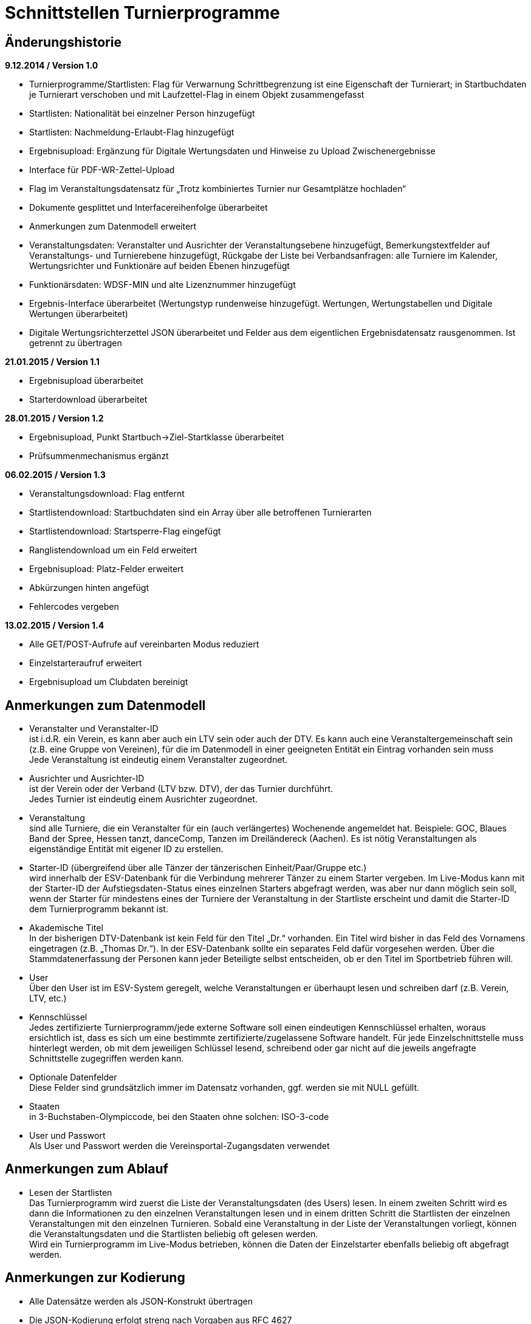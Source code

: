 = Schnittstellen Turnierprogramme

== Änderungshistorie

*9.12.2014 / Version 1.0*

* Turnierprogramme/Startlisten: Flag für Verwarnung Schrittbegrenzung
ist eine Eigenschaft der Turnierart; in Startbuchdaten je Turnierart
verschoben und mit Laufzettel-Flag in einem Objekt zusammengefasst
* Startlisten: Nationalität bei einzelner Person hinzugefügt
* Startlisten: Nachmeldung-Erlaubt-Flag hinzugefügt
* Ergebnisupload: Ergänzung für Digitale Wertungsdaten und Hinweise zu
Upload Zwischenergebnisse
* Interface für PDF-WR-Zettel-Upload
* Flag im Veranstaltungsdatensatz für „Trotz kombiniertes Turnier nur
Gesamtplätze hochladen“
* Dokumente gesplittet und Interfacereihenfolge überarbeitet
* Anmerkungen zum Datenmodell erweitert
* Veranstaltungsdaten: Veranstalter und Ausrichter der
Veranstaltungsebene hinzugefügt, Bemerkungstextfelder auf
Veranstaltungs- und Turnierebene hinzugefügt, Rückgabe der Liste bei
Verbandsanfragen: alle Turniere im Kalender, Wertungsrichter und
Funktionäre auf beiden Ebenen hinzugefügt
* Funktionärsdaten: WDSF-MIN und alte Lizenznummer hinzugefügt
* Ergebnis-Interface überarbeitet (Wertungstyp rundenweise hinzugefügt.
Wertungen, Wertungstabellen und Digitale Wertungen überarbeitet)
* Digitale Wertungsrichterzettel JSON überarbeitet und Felder aus dem
eigentlichen Ergebnisdatensatz rausgenommen. Ist getrennt zu übertragen

*21.01.2015 / Version 1.1*

* Ergebnisupload überarbeitet
* Starterdownload überarbeitet

*28.01.2015 / Version 1.2*

* Ergebnisupload, Punkt Startbuch->Ziel-Startklasse überarbeitet
* Prüfsummenmechanismus ergänzt

*06.02.2015 / Version 1.3*

* Veranstaltungsdownload: Flag entfernt
* Startlistendownload: Startbuchdaten sind ein Array über alle
betroffenen Turnierarten
* Startlistendownload: Startsperre-Flag eingefügt
* Ranglistendownload um ein Feld erweitert
* Ergebnisupload: Platz-Felder erweitert
* Abkürzungen hinten angefügt
* Fehlercodes vergeben

*13.02.2015 / Version 1.4*

* Alle GET/POST-Aufrufe auf vereinbarten Modus reduziert
* Einzelstarteraufruf erweitert
* Ergebnisupload um Clubdaten bereinigt

== Anmerkungen zum Datenmodell

* Veranstalter und Veranstalter-ID +
ist i.d.R. ein Verein, es kann aber auch ein LTV sein oder auch der
DTV. Es kann auch eine Veranstaltergemeinschaft sein (z.B. eine Gruppe
von Vereinen), für die im Datenmodell in einer geeigneten Entität ein
Eintrag vorhanden sein muss +
Jede Veranstaltung ist eindeutig einem Veranstalter zugeordnet.
* Ausrichter und Ausrichter-ID +
ist der Verein oder der Verband (LTV bzw. DTV), der das Turnier
durchführt. +
Jedes Turnier ist eindeutig einem Ausrichter zugeordnet.
* Veranstaltung +
sind alle Turniere, die ein Veranstalter für ein (auch verlängertes)
Wochenende angemeldet hat. Beispiele: GOC, Blaues Band der Spree, Hessen
tanzt, danceComp, Tanzen im Dreiländereck (Aachen). Es ist nötig
Veranstaltungen als eigenständige Entität mit eigener ID zu erstellen.
* Starter-ID (übergreifend über alle Tänzer der tänzerischen
Einheit/Paar/Gruppe etc.) +
wird innerhalb der ESV-Datenbank für die Verbindung mehrerer Tänzer zu
einem Starter vergeben. Im Live-Modus kann mit der Starter-ID der
Aufstiegsdaten-Status eines einzelnen Starters abgefragt werden, was
aber nur dann möglich sein soll, wenn der Starter für mindestens eines
der Turniere der Veranstaltung in der Startliste erscheint und damit die
Starter-ID dem Turnierprogramm bekannt ist.
* Akademische Titel +
In der bisherigen DTV-Datenbank ist kein Feld für den Titel „Dr.“
vorhanden. Ein Titel wird bisher in das Feld des Vornamens eingetragen
(z.B. „Thomas Dr.“). In der ESV-Datenbank sollte ein separates Feld
dafür vorgesehen werden. Über die Stammdatenerfassung der Personen kann
jeder Beteiligte selbst entscheiden, ob er den Titel im Sportbetrieb
führen will.
* User +
Über den User ist im ESV-System geregelt, welche Veranstaltungen er
überhaupt lesen und schreiben darf (z.B. Verein, LTV, etc.)
* Kennschlüssel +
Jedes zertifizierte Turnierprogramm/jede externe Software soll einen
eindeutigen Kennschlüssel erhalten, woraus ersichtlich ist, dass es sich
um eine bestimmte zertifizierte/zugelassene Software handelt. Für jede
Einzelschnittstelle muss hinterlegt werden, ob mit dem jeweiligen
Schlüssel lesend, schreibend oder gar nicht auf die jeweils angefragte
Schnittstelle zugegriffen werden kann.
* Optionale Datenfelder +
Diese Felder sind grundsätzlich immer im Datensatz vorhanden, ggf.
werden sie mit NULL gefüllt.
* Staaten +
in 3-Buchstaben-Olympiccode, bei den Staaten ohne solchen: ISO-3-code
* User und Passwort +
Als User und Passwort werden die Vereinsportal-Zugangsdaten verwendet

== Anmerkungen zum Ablauf

* Lesen der Startlisten +
Das Turnierprogramm wird zuerst die Liste der Veranstaltungsdaten (des
Users) lesen. In einem zweiten Schritt wird es dann die Informationen zu
den einzelnen Veranstaltungen lesen und in einem dritten Schritt die
Startlisten der einzelnen Veranstaltungen mit den einzelnen Turnieren.
Sobald eine Veranstaltung in der Liste der Veranstaltungen vorliegt,
können die Veranstaltungsdaten und die Startlisten beliebig oft gelesen
werden. +
Wird ein Turnierprogramm im Live-Modus betrieben, können die Daten der
Einzelstarter ebenfalls beliebig oft abgefragt werden.

== Anmerkungen zur Kodierung

* Alle Datensätze werden als JSON-Konstrukt übertragen
* Die JSON-Kodierung erfolgt streng nach Vorgaben aus RFC 4627
** Strings können alle Unicode-Zeichen enthalten
*** Anführungszeichen, Backslash und Steuerzeichen (U+0000 bis U+001F)
müssen escaped werden
*** Die Unicode-Zeichen von U+0000 bis U+FFFF (Basic Multilingual Plane,
BMP) können, müssen jedoch nicht als 6 Zeichen lange hexadezimale
Unicode-Sequenz dargestellt werden (z.B. \u00fc). Alternativ Zeichen
direkt in UTF-8.
*** Die Unicode-Zeichen außerhalb des BMP werden als surrogate pair
dargestellt.
* Alle JSON-Schnittstellen sollen transparente HTTP-Komprimierung
unterstützten (gzip, deflate via Accept-Encoding und Content-Encoding)

== Ergebniscodes

* 200 OK
* 403 Login inkorrekt
* 400 Datenkonstrukt ungültig (Bad request)
* 404 Ressource existiert nicht (Ergebnis, Funktionär, Starter etc.)
* 601 Token abgelehnt
* 602 Veranstaltung bereits hochgeladen und Datensatz geschlossen
* 603 Ergebnisupload nach Frist, Turnier wird der nächsten Woche
zugerechnet
* 604 Ergebnisdatensatz unvollständig (Fehlerdetails im response body)
* 605 Starter nicht startberechtigt in angefragter Turnierart
* 606 Datenempfang unvollständig
* 610 Zugriff zur Sandbox abgelehnt, Turnier-ID des Arbeitssystems
verwendet
* Ergebniscodes für Meldeeingänge (z.B. OK, nicht erlaubt, abgelehnt da
Doppelmeldung…)
* Ergebniscodes für Meldebestätigungen (noch offen, bestätigt,
abgelehnt)

== Schnittstellen

=== Veranstaltungsdaten (lesend)

Dieses Interface ist vorrangig für Turnierprogramme gedacht. Das
Rückgabeformat „Veranstaltung“ könnte aber auch für den
Tanzsport.de-Turnierkalender Verwendung finden. Deshalb werden mehr
Werte zurückgegeben als für die Turnierprogramme benötigt.

==== Aufruf Liste

* HTTP-Verb: GET
* HTTP Header: User + Passwort (Basic Authentication)
* HTTP Header: User-Agent (Software inkl. Version + Kennschlüssel)

[source]
----
GET /api/v1/veranstaltungen HTTP/1.1
Authorization: Basic dXNlcjpwYXNzd29yZA==
User-Agent: Software/1.0; Token=abcdefghijklmnopqrstuvwxyz
----

==== Rückgabe Liste

Jede Veranstaltung eine Zeile, alle Veranstaltungen in den folgenden 2 Monaten bei Vereinsanfrage/alle bei Landesanfrage, zu denen der User Berechtigung hat

* Veranstaltungs-ID
* Datum Von
* Datum Bis
* Ort
* Titel (optional)

==== Aufruf Veranstaltung

* HTTP-Verb: GET
* HTTP Header: User + Passwort (Basic Authentication)
* HTTP Header: User-Agent (Software inkl. Version + Kennschlüssel)
* URL-Parameter: Veranstaltungs-ID

[source]
----
GET /api/v1/turniere/{veranstaltungsId} HTTP/1.1
Authorization: Basic dXNlcjpwYXNzd29yZA==
User-Agent: Software/1.0; Token=abcdefghijklmnopqrstuvwxyz
----

==== Rückgabe Veranstaltung

* Veranstaltung
** Veranstaltungs-ID
** Datum Von
** Datum Bis
** Turnierstätte
*** Name
*** Anschrift (Straße + Nr)
*** PLZ
*** Ort
** Veranstalter
*** ID
*** Name
*** LTV
**** ID
**** Name
** Ausrichter
*** ID
*** Name
*** LTV
**** ID
**** Name
*** Kontakt Telefon
*** Kontakt E-Mail
** Titel (optional)
** Bemerkungen (Freitext, optional)
** Array Wertungsrichter (optional)
*** Inhalte wie bei Einzelaufruf Funktionäre (siehe unten)
** Array Funktionäre (TL, BS, CHM, optional)
*** Inhalte wie bei Einzelaufruf Funktionäre (siehe unten)
* Array Flächen
** Flächen-Bezeichnung (eindeutig innerh. der Veranstaltung)
** Typ (Text: z.B. Parkett, Kunststoff, Stein)
** Länge (in Metern; Kommawert z.B. 10,5; Länge ≥ Breite)
** Breite(in Metern; Kommawert)
* Array Turniere
** Turnier-ID
** Datum Von
** Datum Bis
** Startzeit Plan (Zeit, die im Tanzspiegel veröffentlicht wurde)
** Startzeit Plan Korrigiert (kann, sofern vom Ausrichter verändert auch
im Terminkalender als veränderte Startzeit kenntlich dargestellt werden)
** Titel (optional)
** Veranstalter
*** ID
*** Name
*** LTV
**** ID
**** Name
** Ausrichter
*** ID
*** Name
*** LTV
**** ID
**** Name
** Flächen-ID
** Wettbewerbsart (z.B. Einzel, Formation, Solo, Duo, BSW)
** Turnierform
** Startgruppe
** Startklasse oder Startliga
** Turnierart
** Zulassung (grenzt die zugelassenen Paare ein, z.B. DTV oder auf einen
oder mehrere LTV;)
*** Array; mögliche Werte: WDSF, EU, DTV + LTVs
** Wanderpokal: true/false
** Turnierrang (numerisch)
** Flag Aufstiegsturnier (Vergabe von Aufstiegspunkten und
–platzierungen ja/nein)
** Ranglisten-ID (optional, bei Ranglistenturnieren und ggf. bei
DM)
** WDSF-Turnier-ID (optional)
** Startgebühr in EUR (optional, Zahlwert oder Freitext)
** Bemerkungen (Freitext optional)
** Array Wertungsrichter (optional)
*** Personen-ID
** Turnierleiter Personen-ID (optional)
** Beisitzer Personen-ID (optional)
** Chairman Personen-ID (optional)

=== Startlisten (lesend)

==== Aufruf Veranstaltung

* HTTP-Verb: GET
* HTTP Header: User + Passwort (Basic Authentication)
* HTTP Header: User-Agent (Software inkl. Version + Kennschlüssel)
* URL-Parameter: Veranstaltungs-ID (ggf. optional)
* URL-Parameter: Wettbewerbsart (wenn keine Veranstaltungs-ID angegeben
wurde)

[source]
----
GET /api/v1/startliste/veranstaltung/{veranstaltungsId} HTTP/1.1
Authorization: Basic dXNlcjpwYXNzd29yZA==
User-Agent: Software/1.0; Token=abcdefghijklmnopqrstuvwxyz
----

[source]
----
GET /api/v1/startliste/wettbewerbsart/{wettbewerbsart} HTTP/1.1
Authorization: Basic dXNlcjpwYXNzd29yZA==
User-Agent: Software/1.0; Token=abcdefghijklmnopqrstuvwxyz
----

==== Abruf der Gesamt-Starterliste

Wird keine Veranstaltungs-ID angegeben, muss die Wettbewerbsart
angegeben werden, damit die Gesamt-Starterliste für die jeweilige
Wettbewerbsart für die Offline-Verwendung heruntergeladen werden kann.
Die Gesamt-Startliste einer Wettbewerbsart enthält aus
Datenschutzgründen keine Namen der Personen (Feldwerte NULL).

==== Rückgabewerte Veranstaltung

*Global*:

* Gültigkeits-Flag für Meldestand (0 = Turniermeldungen noch nicht
gestartet, 1 = Meldestand noch nicht final, 2 = Meldestand final)
* Nachmeldungen möglich-Flag

Erläuterung: +
Turnierprogramme können die Startdaten ab dem Start der Turniermeldungen
herunterladen (z.Z. der 21. des Vorvormonats). Der finale Meldestand
inkl. der aktuellen Aufstiegsdaten kann frühestens am Tag vor dem
Turnier geladen werden – er wird in diesem Flag als solcher
gekennzeichnet.

*Starterweise*:

* Starter-ID (übergreifende ID für tänzerische Einheit)
* Team (optional, nur bei Formations-, Small-Group- und
Mannschaftswettbewerben)
** Team-Name (sofern vorhanden, z.B. bei Gruppen+Formationen)
** Team-Kapitän (sofern vorhanden, z.B. bei Gruppen+Formationen)
** Team-Trainer (sofern vorhanden, z.B. bei Gruppen+Formationen)
* Personen (Array, enthält bei Teamwettbewerben alle Tänzer inkl.
Ersatztänzer):
** Personen-ID (DTV-Nummer)
** Titel (nur bei Einzelaufruf Veranstaltung, sonst NULL)
** Vorname (nur bei Einzelaufruf Veranstaltung, sonst NULL)
** Nachname (nur bei Einzelaufruf Veranstaltung, sonst NULL)
** Geschlecht (nur bei Einzelaufruf Veranstaltung, sonst NULL)
** WDSF-MIN (optional, sofern vorhanden)
** Nationalität (3-Buchst.-Code)
* Club (bei deutschen Paaren Pflicht, sonst optional)
** Club-ID
** Club-Name
** LTV (bei deutschen Paaren Pflicht, sonst optional)
*** LTV-ID
*** LTV-Name
* Staat (Staat, für den der Starter an den Start geht)
* Meldungen (Array, nicht vorhanden bei Aufruf der Gesamt-Starterliste
für eine Wettbewerbsart)
** Turnier-ID (nur die IDs der Turniere der aufgerufenen Veranstaltung)
** Flag Meldung (Meldung = true, Abmeldung = false)
** Datum der Meldebestätigung (durch Verein)
** Startnummer (optional – wird erst später für Ligaturniere relevant
sein wie JMD und Formation)
** Flag Startsperre (true/false)
* Array Startbuch turnierartweise (optional, nur Einzelwettbewerbe
St/Lat und JMD, nur Turnierarten für die ein elektronisches Startbuch
vorliegt, in der Übergangszeit ggf. komplett leer)
** Turnierart
** Startgruppe
** Ist-Startliga (optional, nur Formationswettbewerbe St/Lat und JMD)
** Ist-Startklasse (z.B. BSW, D, C,B,A,S,PD) (optional, nur bei
Einzelwettbewerben St/Lat und JMD)
** Ziel-Startklasse (C,B,…, NULL für BSW/S/PD/ausländische-Paare/alle
Doppelstartpaare, die nicht weiter aufsteigen können, d.h. „kein
Aufstieg möglich bei diesem Turnier für dieses Paar“; optional, nur bei
Einzelwettbewerben St/Lat, ggf. später Einzelwettbewerbe JMD)
** Punkte (optional, nur bei Einzelwettbewerben St/Lat, ggf. später
Einzelwettbewerbe JMD)
*** Ist
*** Ziel
** Platzierungen (optional, nur bei Einzelwettbewerben St/Lat, ggf.
später Einzelwettbewerbe JMD)
*** Ist
*** Ziel
** Regeln (optional, nur bei Einzelwettbewerben St/Lat, ggf. später
Einzelwettbewerbe JMD)
*** Mindestpunkte
*** Platzierung bis Platz (einschließlich)
** Flags
*** Laufzetteldruck da Aufstiegschance am Wochenende (optional, nur bei
Einzelwettbewerben St/Lat, ggf. später Einzelwettbewerbe JMD)
*** Verwarnt wg. Figurenbegrenzung (nur Einzelwettbewerbe St/Lat)

==== Aufruf Einzelstarter

* HTTP-Verb: GET
* HTTP Header: User + Passwort (Basic Authentication)
* HTTP Header: User-Agent (Software inkl. Version + Kennschlüssel)
* URL-Parameter: Starter-ID
* URL-Parameter: Personen-ID/WDSF-MIN, zusammen mit Wettbewerbsart

Aufruf entweder per Starter-ID, per Personen-ID bzw. WDSF-MIN (und
Wettbewerbsart).

[source]
----
GET /api/v1/starter/{starterId} HTTP/1.1
Authorization: Basic dXNlcjpwYXNzd29yZA==
User-Agent: Software/1.0; Token=abcdefghijklmnopqrstuvwxyz
----

[source]
----
GET /api/v1/starter/{wettbewerbsart}/{personenId} HTTP/1.1
Authorization: Basic dXNlcjpwYXNzd29yZA==
User-Agent: Software/1.0; Token=abcdefghijklmnopqrstuvwxyz
----

==== Rückgabewerte Einzelstarter

wie Starter-Eintrag aus Veranstaltungsstartliste, jedoch ohne Meldungen

=== Ranglisten (lesend)

==== Aufruf

* HTTP-Verb: GET
* HTTP Header: User + Passwort (Basic Authentication)
* HTTP Header: User-Agent (Software inkl. Version + Kennschlüssel)
* URL-Parameter: RL-ID (Mehrfachnennung mit versch. IDs möglich)
* URL-Parameter: Stichtag (ttmmjjjj, optional, ohne Angabe letzter
Stand)

[source]
----
GET /api/v1/ranglisten/{stichtag}/{ranglistenId1},{ranglistenId2},... HTTP/1.1
Authorization: Basic dXNlcjpwYXNzd29yZA==
User-Agent: Software/1.0; Token=abcdefghijklmnopqrstuvwxyz
----

==== Rückgabe

* Global-je-RL: RL-ID, Stand (Datum der letzten Änderung)
* Array Starter:
** Starter-ID
** Rang
*** Rangliste
*** Platzierung der vorhergehenden DM
** Array über alle Personen: [nicht bei Gruppen/Formationen, bei Paaren:
Herr-ID, Dame-ID,…]
*** Personen-ID
*** Titel
*** Vorname
*** Nachname
** Club
*** ID
*** Name
*** LTV
**** ID
**** Name
** RL-Punkte
** Anz. teilgenommene Turniere in der Saison (evtl. verwendbar für die
DM-Warnung in Std/Lat)

=== Funktionäre/Lizenzträger (lesend) Einzelaufruf

==== Aufruf

* HTTP-Verb: GET
* HTTP Header: User + Passwort (Basic Authentication)
* HTTP Header: User-Agent (Software inkl. Version + Kennschlüssel)
* URL-Parameter: Personen-ID

[source]
----
GET /api/v1/funktionaer/{personenId} HTTP/1.1
Authorization: Basic dXNlcjpwYXNzd29yZA==
User-Agent: Software/1.0; Token=abcdefghijklmnopqrstuvwxyz
----

==== Rückgabe

* Personen-ID
* WDSF-MIN (optional, sofern verfügbar)
* alte Lizenznummer (optional)
* Titel
* Vorname
* Nachname
* Club
** ID
** Name
** LTV
*** ID
*** Name
* Staat
* Array Lizenz
** Lizenz-IDs (Auflistung aller gültigen Funktionärs-Lizenzen)

=== Funktionäre/Lizenzträger – Gesamtdatei des DTV (lesend)

Intern mit Gültigkeit 7 Tage

==== Aufruf

* HTTP-Verb: GET
* HTTP Header: User + Passwort (Basic Authentication)
* HTTP Header: User-Agent (Software inkl. Version + Kennschlüssel)

[source]
----
GET /api/v1/funktionaere HTTP/1.1
Authorization: Basic dXNlcjpwYXNzd29yZA==
User-Agent: Software/1.0; Token=abcdefghijklmnopqrstuvwxyz
----

==== Rückgabe

* Array (Elemente wie Einzelaufruf, Namen und Titel NULL)

=== Ergebnisse (schreibend, evtl. lesend)

Absichtlicher Zeitversatz der Darstellung beim Live-Mode?

Die Ergebnisse eines Turniers können mehrfach geschrieben werden, z.B.
im Live-Modus nach jeder Runde. Dabei können sich auch die Inhalte des
übergreifenden Berichtes verändern. Das ESV-System muss erkennen können,
wann die Daten vollständig sind –wenn die Prüfsumme enthalten ist, sind
die Daten komplett (Turnier beendet). Danach können die Ergebnisse noch
weitere 4 Stunden hochgeladen werden. Nach 4 Stunden lässt das
ESV-System ein Hochladen nicht mehr zu.

Die übertragene Prüfsumme sollte im ESV-Portal mit einer nach
Datenerhalt berechneten Prüfsumme verglichen werden und bei
Nichtübereinstimmung den Admin alarmieren. Solche Ergebnisse sollen
vorläufig nicht direkt dargestellt werden. Weitere Prüfwerte sind zum
Beispiel die Endrundenplatzziffern.

Das Hochladen von Zwischenergebnissen (und der reinen Startliste) soll
möglich sein. Solange das Turnier noch läuft sind Daten wie: Endzeit,
Ergebnis und Wertung (für noch nicht ausgeschiedene Starter) optional
und Rundenablauf nur teilvollständig. Das Starter-Array muss trotzdem
bei jedem Upload komplett (alle Starter inkl. abwesende) hochgeladen
werden. Jeder Upload überschreibt immer den vorherigen komplett. Ein
Übertrag der Daten in die Bücher erfolgt sofort (aber ohne
Punkt+Platzierungssummen darzustellen. Es muss klar hervorgehoben
werden, dass diese Ergebnisse vorläufiger Natur sind). Aufstiege und
Gesamtsummen werden erst nach Ablauf des Turnierwochenendes (alle
Uploads eingetroffen) dargestellt.

Die Prüfsumme besteht aus den ersten 6 Stellen des SHA-1-Hashs des
JSON-Datenstreams.

==== Aufruf Turnier

* HTTP-Verb: POST
* HTTP Header: User + Passwort (Basic Authentication)
* HTTP Header: User-Agent (Software inkl. Version + Kennschlüssel)
* HTTP Header: Prüfsumme (optional)
* URL-Parameter: Turnier-ID

[source]
----
POST /api/v1/ergebnis/{turnierId} HTTP/1.1
Authorization: Basic dXNlcjpwYXNzd29yZA==
User-Agent: Software/1.0; Token=abcdefghijklmnopqrstuvwxyz
X-DTV-Pruefsumme: ff621b
----

==== Inhalte

*Übergreifend Bericht*:

* Tänze (Array, max. 10 Tänze)
** gültige Werte: LW, TG, WW, SF, QS, SB, CC, RU, PD, JV, STD, LAT, JMD,
DF, SA,..)
* WR (Array, WR des Turniers)
** Personen-ID (für DTV-WR Pflicht, für Ersatz-WR optional, für
Ausländer NULL)
** Vorname
** Nachname
** Club
*** Club-Name (optional für Ausländer)
*** LTV-Name (für Ausländer NULL)
** Staat
* Turnierleiter (Array, min. 1 Element)
** Analog WR-Einzelement (ID Pflicht, Ausnahmen auf Veranstaltungsebene
konfiguriert)
* Beisitzer (Array, min. 1 Element)
** Analog WR-Einzelement (ID Pflicht, Ausnahmen auf Veranstaltungsebene
konfiguriert)
* Chairman (optional) (Array)
** Analog WR-Einzelement
* Vorkommnisse (optional)
* Beginnzeit (ISO8601)
* Endzeit (ISO8601)
* Array Rundenablauf (NULL für Upload von nur-Startlisten)
** Schlüsselwerte: 1,R,2,3,4,5,6,7,8,9,F +
(Redance=R, bei 1.VR=1A, bei 2.VR=1B, bei Formations A-Finale=FA, bei
B-Finale=FB)
** Wertungstyp +
(Kreuze{0..1}=K, Mannschaftspunkte{1..1,5..2..2,5..3}=M,
Finalplätze{1..x}=P, FormationswertungKreuze=FK,
FormationswertungPlätze=FP, JMD-WertungenKreuze=JK,
JMD-WertungenPlätze=JP, JudgingSystem2.x=JS)
* kombiniert mit Turnier-ID (optional)
* Zuschauerzahl

FK, FP, JK und JP Wertungen sind im normalen Ergebnisarray nur wie
Kreuzsummen und Finalwertungen enthalten. Im Digitalen-Wertungs-Array
sind auch die Punktewertungen als Punkte in den verschiedenen „Tänzen“
abgelegt.

*Zeilenweise Starter*:

* Starter-ID (Pflicht bei DTV- und Grenzverkehrs-Paaren, bei WDSF-Paaren
optional)
* Startnummer
* Personen (Array, enthält bei Teamwettbewerben alle Starter, die
tatsächlich getanzt haben)
** Personen-ID (Pflicht bei DTV- und Grenzverkehrs-Paaren, bei
WDSF-Paaren optional)
** Vorname
** Nachname
** WDSF-MIN (optional, sofern vorliegend; bei WDSF-Paaren Pflicht)
* Staat
* Status (teilgenommen = 1, fehlt entschuldigt = 2, fehlt unentschuldigt
= 3)
* Meldestatus (regulär = 1, Nachmeldung = 2, Nachmeldung, Sieger = 3,
Nachmeldung, Aufsteiger = 4)
* Ergebnis (NULL bei Status 2 oder 3 oder beim Upload von
nur-Startliste)
** Platz-Gesamtergebnis Von
** Platz-Gesamtergebnis Bis
** Platz-Eigenes-Turnier Von (z.B. nach Anhang 5, NULL wenn nicht
benötigt)
** Platz-Eigenes-Turnier Bis (z.B. nach Anhang 5, NULL wenn nicht
benötigt)
** Punkte
** Platzierungen gesamt (zur Überprüfung in der DB, Adminalarm bei
Abweichung)
** Punkte gesamt (zur Überprüfung in der DB, Adminalarm bei Abweichung)
** Aufstieg (0 = nein, 1 = ja, 2 = ja, durch Beschluss)
** Flag Laufzettel (Starter hat manuell bearbeitete Aufstiegdaten),
** Flag VD (0 = keine, 1 = Verwarnt Schrittbegrenzung, 2 =
Disqualifiziert Schrittbegrenzung, 3 = gewöhnliche Disqualifikation)
* Wertung [Array Runde]
** Array Vorrunden (nur Kreuz+Mannschaftspunkt-Wertungen)
*** Array WR
**** Array Tänze+1
***** Tänze 1-x: Float für Wertung (Einzelkreuze, sonst NULL)
***** Tänze+1: Float Summe +
nicht getanzte Runden werden als NULL übertragen, Runden nach
Ausscheiden werden gar nicht übertragen
* Summe Wertungen über alle Tänze und alle WR
* Summe Float JudgingSystem2.x [nur bei JS]
* Array Endrunden (nur Final-Platz-Wertungen, bei Mannschaft nur
Vorrundenarray)
** Array Tänze
*** Array WR+2
**** WR1-x: Non-signed Byte für Wertung +
(nicht getanzte Runden werden als NULL übertragen, Runden nach
Ausscheiden werden gar nicht übertragen
**** WR+1: Platzziffer
**** WR+2: Platzziffer Summe

*Einmal*:

* Array Endrundentabelle (optional, nur bei Plätzewertungen P, FP, JP.
Reihenfolge aus Rundenablauf, nur bei B/A-Finals relevant, vor
Turnierende NULL)
** Array Tänze
*** Array über Endrundenstarter (Zeilen im heute gedruckten Dok)
**** Array über Plätze (Spalten im heute gedruckten Dok)
***** Anzahl (Wert, solange in Ausrechnung benötigt. NULL, wenn
Ausrechnung in früherer Spalte beendet)
***** Summe (optional, ggf. NULL)
* Array Skatingtabelle (optional sofern nötig. Reihenfolge aus
Rundenablauf, nur bei B/A-Finals relevant, vor Turnierende NULL)
** Skating Regel 10
*** Array über Endrundenstarter
**** Array über Plätze
***** Anzahl (Wert, solange in Ausrechnung benötigt. NULL, sonst)
***** Summe (optional, ggf. NULL)
**** Platz (sofern in Regel 10 bestimmt, sonst NULL)
** Skating Regel 11 (optional)
*** Array über Paare
**** Array über Plätze
***** Anzahl (Wert, solange in Ausrechnung benötigt. NULL, sonst)
***** Summe (optional, ggf. NULL)
**** Platz (sofern in Regel 11 bestimmt, sonst NULL)

Bei Startern eines anderen Staates, die keine Paar-ID bzw. Partner/in-ID
haben, sind nur die Namen eingetragen, evtl. der Clubname, aber auch der
Staat.

==== Rückgabe

Daten erfolgreich angenommen, bzw. Informationen über mögliche Fehler
(z.B. geschlossen, etc)

=== Wertungsrichterzettel (PDF)

==== Aufruf

* HTTP-Verb: POST
* HTTP Header: User + Passwort (Basic Authentication)
* HTTP Header: User-Agent (Software inkl. Version + Kennschlüssel)
* URL-Parameter: Turnier-ID

==== Inhalte

* PDF-Files

=== Wertungsrichterzettel (JSON)

==== Aufruf

* HTTP-Verb: POST
* HTTP Header: User + Passwort (Basic Authentication)
* HTTP Header: User-Agent (Software inkl. Version + Kennschlüssel)
* URL-Parameter: Turnier-ID
* URL-Parameter: Runde

==== Inhalte

Bei Formations/JMD-Wertungen läuft das Wertungsarray immer über 5/4
virtuelle Tänze +
(Tanz 1-4/3: Wertungsgebiete Punkte 0-10, Tanz 5/4: Kreuz oder Platz).

* Array über alle WR
** Kreuzvorgabe von (bei Finale NULL)
** Kreuzvorgabe bis (bei Finale NULL)
** Array über Starter
*** Startnummern
*** Array über Tänze (bzw. Wertungsgebiete bei Formation oder JMD)
**** Float Wertung
*** Float Summe Wertung (NULL bei Platzwertung)
** Unterschrift (Base64-kodiertes PNG-Bild 1bit, max. 400*200 pixels)

== Schlüsselverzeichnis

=== LTVs

HATV, HTV, LTV Berlin, LTV Br, LTV Bremen, LTVB, LTVS, NTV, SLT, TBW,
TMV, TNW, TRP, TSH, TTSV, LTVSA

=== Wettbewerbsarten

Einzel, Formation Std/Lat, Mannschaft, Solo, Solo männlich, Solo
weiblich, Duo, Small Group, Formation JMD

=== Turnierformen

DM (Deutsche Meisterschaft), DP (Deutschlandpokal), DC (Deutschlandcup),
RLT (Rangliste), +
RSRLT (Rising Star Rangliste), GM (Gebietsmeisterschaft), LM
(Landesmeisterschaft), OT (Offenes Turnier), ET (Einladungsturnier), IET
(Int. Einladungsturnier), IM (Int. Meisterschaft), IT (Int. Turnier),
PDT (PD Trophy), LT (Ligaturnier), IMK (Int. Länderkampf Mannschaft), MK
(Mannschaftskampf), +
RM (Regionalmeisterschaft JMD)

=== Startgruppen

Kin.I, Kin.II, Kin., Jun.I, Jun.II, Jug., Hgr., Hgr.II, Sen.I, Sen.II,
Sen.III, Sen.IV, U21, MC.I, MC.II

Ggf. Kombinationen aus diesen Abkürzungen (z.B. Jug./Hgr., Sen.I/II)

=== Startklassen

BSW, D, C, B, A, S, PD, 1.BL, 2.BL, RL, OL, LL, VL

=== Turnierarten

Std, Lat, Kmb, JMD, SD-Std, SD-Lat

=== Ranglisten-IDs

Jun.II-Std, Jun.II-Lat, Jug-Std, Jug-Lat, Hgr-Std, Hgr-Lat, Hgr-RS-Std,
Hgr-RS-Lat, Sen.I-Std, Sen.II-Std, G55-Std, LS66-Std, Jug-SoloM-JMD,
Jug-SoloW-JMD, Jug-Duo-JMD, Jug-SG-JMD, Hgr-SoloM-JMD, Hgr-SoloW-JMD,
Hgr-Duo-JMD, Hgr-SG-JMD

=== Lizenztypen

Mehrfachnennung im Interface sehr wahrscheinlich

*Turnierleiter*: +
TL, TL-JMD

*WR-Einzel*: +
WR-D (alle aktiven C-Tänzer mit WR-C), WR-C, WR-B (alle aktiven
A-Tänzer mit WR-A), WR-A-Std, WR-A-Lat, WR-S-Std, WR-S-Lat, WR-S-RL-Std,
WR-S-RL-Lat, WR-S-DM-Std, WR-S-DM-Lat

Bemerkung: Bei Angabe von WR-D oder WR-B sollen keine höheren, weiteren
Lizenzwerte übertragen werden.

*WR-Formation Std/Lat:* +
WR-F1, WR-F2, WR-F-BL, WR-F-DM,

*WR-JMD*: +
WR-J1, WR-J2, WR-J1-DM, WR-J2-DM

=== Tänze

LW, TG, WW, SF, QS, SB, CC, RU, PD, JV, STD, LAT, JMD, DF, SA (Salsa)

=== Runden

1, R, 2, 3, 4, 5, 6, 7, 8, 9, F +
(Redance=R, bei 1.VR=1A, bei 2.VR=1B, bei Formations A-Finale=FA, bei
B-Finale=FB)

=== Wertungstyp
K (Kreuze), M (Mannschaftspunkte{1..1,5..2..2,5..3}), P
(Finalplätze{1..x}), +
FK (FormationswertungKreuze), FP (FormationswertungPlätze), JK
(JMD-WertungenKreuze), +
JP (JMD-WertungenPlätze), JS (JudgingSystem2.x)
